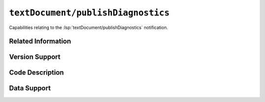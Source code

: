 ``textDocument/publishDiagnostics``
===================================

Capabilities relating to the :lsp:`textDocument/publishDiagnostics` notification.

Related Information
-------------------

.. capabilities:bool-table:: text_document.publish_diagnostics.related_information

Version Support
---------------

.. capabilities:bool-table:: text_document.publish_diagnostics.version_support

Code Description
----------------

.. capabilities:bool-table:: text_document.publish_diagnostics.code_description

Data Support
------------

.. capabilities:bool-table:: text_document.publish_diagnostics.data_support

